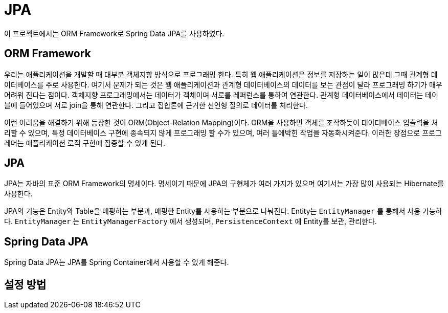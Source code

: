 = JPA

이 프로젝트에서는 ORM Framework로 Spring Data JPA를 사용하였다.

== ORM Framework
우리는 애플리케이션을 개발할 때 대부분 객체지향 방식으로 프로그래밍 한다. 특히 웹 애플리케이션은 정보를 저장하는 일이 많은데
그때 관계형 데이터베이스를 주로 사용한다. 여기서 문제가 되는 것은 웹 애플리케이션과 관계형 데이터베이스의 데이터를 보는 관점이
달라 프로그래밍 하기가 매우 어려워 진다는 점이다. 객체지향 프로그래밍에서는 데이터가 객체이며 서로를 레퍼런스를 통하여 연관한다.
관계형 데이터베이스에서 데이터는 테이블에 들어있으며 서로 join을 통해 연관한다. 그리고 집합론에 근거한 선언형 질의로 데이터를 처리한다.

이런 어려움을 해결하기 위해 등장한 것이 ORM(Object-Relation Mapping)이다. ORM을 사용하면 객체를 조작하듯이 데이터베이스 입출력을
처리할 수 있으며, 특정 데이터베이스 구현에 종속되지 않게 프로그래밍 할 수가 있으며, 여러 틀에박힌 작업을 자동화시켜준다.
이러한 장점으로 프로그레머는 애플리케이션 로직 구현에 집중할 수 있게 된다.

== JPA

JPA는 자바의 표준 ORM Framework의 명세이다. 명세이기 때문에 JPA의 구현체가 여러 가지가 있으며 여기서는 가장 많이 사용되는 Hibernate를
사용한다.

JPA의 기능은 Entity와 Table을 매핑하는 부분과, 매핑한 Entity를 사용하는 부분으로 나눠진다. Entity는 `EntityManager` 를 통해서 사용
가능하다. `EntityManager` 는 `EntityManagerFactory` 에서 생성되며, `PersistenceContext` 에 Entity를 보관, 관리한다.


== Spring Data JPA

Spring Data JPA는 JPA를 Spring Container에서 사용할 수 있게 해준다.

== 설정 방법

